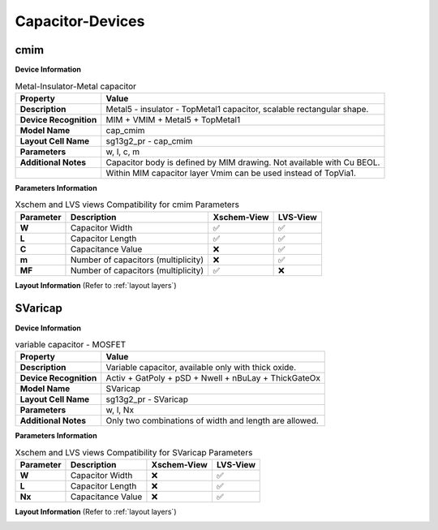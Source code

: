 Capacitor-Devices
=================

cmim
----

**Device Information**

.. list-table:: Metal-Insulator-Metal capacitor
   :header-rows: 1
   :stub-columns: 1

   * - Property
     - Value
   * - Description
     - Metal5 - insulator - TopMetal1 capacitor, scalable rectangular shape.
   * - Device Recognition
     - MIM + VMIM + Metal5 + TopMetal1
   * - Model Name
     - cap_cmim
   * - Layout Cell Name
     - sg13g2_pr - cap_cmim
   * - Parameters
     - w, l, c, m
   * - Additional Notes
     - Capacitor body is defined by MIM drawing. Not available with Cu BEOL. 
   * -
     - Within MIM capacitor layer Vmim can be used instead of TopVia1.

**Parameters Information**

.. list-table:: Xschem and LVS views Compatibility for cmim Parameters
   :header-rows: 1
   :stub-columns: 1

   * - Parameter
     - Description
     - Xschem-View
     - LVS-View
   * - W
     - Capacitor Width
     - ✅
     - ✅
   * - L
     - Capacitor Length
     - ✅
     - ✅
   * - C
     - Capacitance Value
     - ❌
     - ✅
   * - m
     - Number of capacitors (multiplicity)
     - ❌
     - ✅
   * - MF
     - Number of capacitors (multiplicity)
     - ✅
     - ❌

**Layout Information** (Refer to :ref:`layout layers`)

.. image:: images/cmim_layout.png
    :width: 600
    :align: center
    :alt: cmim device - layout

.. rst-class:: center

    Figure 4.6.1 Layout for cmim capacitor device


SVaricap
--------

**Device Information**

.. list-table:: variable capacitor - MOSFET
   :header-rows: 1
   :stub-columns: 1

   * - Property
     - Value
   * - Description
     -  Variable capacitor, available only with thick oxide.
   * - Device Recognition
     - Activ + GatPoly + pSD + Nwell + nBuLay + ThickGateOx
   * - Model Name
     - SVaricap
   * - Layout Cell Name
     - sg13g2_pr - SVaricap
   * - Parameters
     - w, l, Nx
   * - Additional Notes
     - Only two combinations of width and length are allowed. 

**Parameters Information**

.. list-table:: Xschem and LVS views Compatibility for SVaricap Parameters
   :header-rows: 1
   :stub-columns: 1

   * - Parameter
     - Description
     - Xschem-View
     - LVS-View
   * - W
     - Capacitor Width
     - ❌
     - ✅
   * - L
     - Capacitor Length
     - ❌
     - ✅
   * - Nx
     - Capacitance Value
     - ❌
     - ✅

**Layout Information** (Refer to :ref:`layout layers`)

.. image:: images/SVaricap_layout.png
    :width: 300
    :align: center
    :alt: SVaricap device - layout

.. rst-class:: center

    Figure 4.6.2 Layout for SVaricap capacitor device
